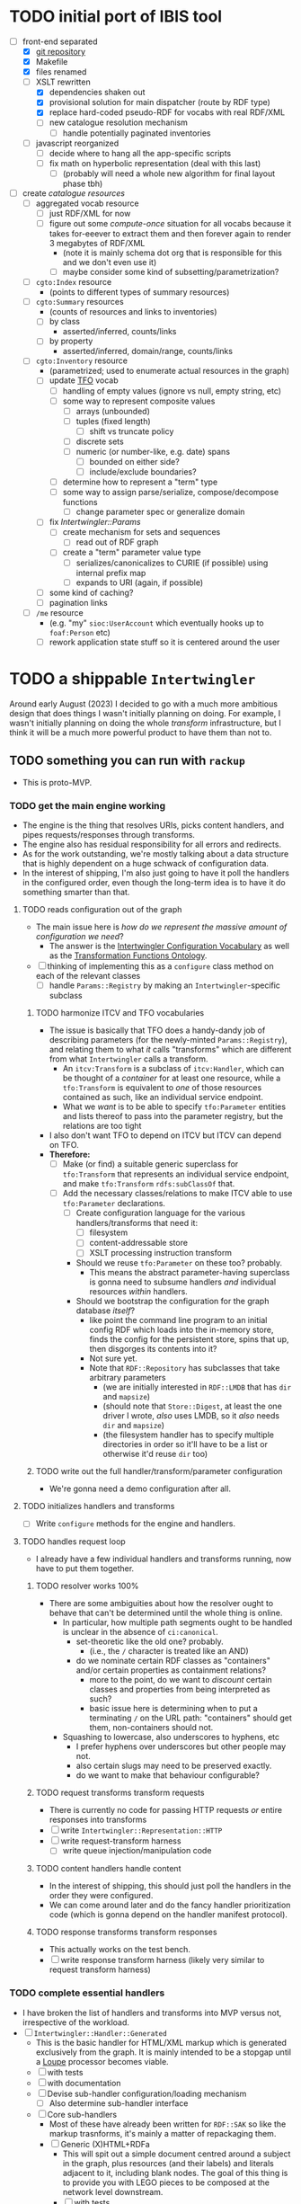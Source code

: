 #+STARTUP: showall hidestars indent
* TODO initial port of IBIS tool
- [-] front-end separated
  - [X] [[https://github.com/doriantaylor/app-ibis-front-end][git repository]]
  - [X] Makefile
  - [X] files renamed
  - [-] XSLT rewritten
    - [X] dependencies shaken out
    - [X] provisional solution for main dispatcher (route by RDF type)
    - [X] replace hard-coded pseudo-RDF for vocabs with real RDF/XML
    - [ ] new catalogue resolution mechanism
      - [ ] handle potentially paginated inventories
  - [ ] javascript reorganized
    - [ ] decide where to hang all the app-specific scripts
    - [ ] fix math on hyperbolic representation (deal with this last)
      - [ ] (probably will need a whole new algorithm for final layout phase tbh)
- [ ] create [[lib/intertwingler/handler/catalogue.rb][catalogue resources]]
  - [ ] aggregated vocab resource
    - [ ] just RDF/XML for now
    - [ ] figure out some /compute-once/ situation for all vocabs because it takes for-eeever to extract them and then forever again to render 3 megabytes of RDF/XML
      - (note it is mainly schema dot org that is responsible for this and we don't even use it)
      - [ ] maybe consider some kind of subsetting/parametrization?
  - [ ] ~cgto:Index~ resource
    - (points to different types of summary resources)
  - [ ] ~cgto:Summary~ resources
    - (counts of resources and links to inventories)
    - [ ] by class
      - asserted/inferred, counts/links
    - [ ] by property
      - asserted/inferred, domain/range, counts/links
  - [ ] ~cgto:Inventory~ resource
    - (parametrized; used to enumerate actual resources in the graph)
    - [ ] update [[https://vocab.methodandstructure.com/transformation#][TFO]] vocab
      - [ ] handling of empty values (ignore vs null, empty string, etc)
      - [ ] some way to represent composite values
        - [ ] arrays (unbounded)
        - [ ] tuples (fixed length)
          - [ ] shift vs truncate policy
        - [ ] discrete sets
        - [ ] numeric (or number-like, e.g. date) spans
          - [ ] bounded on either side?
          - [ ] include/exclude boundaries?
      - [ ] determine how to represent a "term" type
      - [ ] some way to assign parse/serialize, compose/decompose functions
        - [ ] change parameter spec or generalize domain
    - [ ] fix [[lib/intertwingler/params.rb][Intertwingler::Params]]
      - [ ] create mechanism for sets and sequences
        - [ ] read out of RDF graph
      - [ ] create a "term" parameter value type
        - [ ] serializes/canonicalizes to CURIE (if possible) using internal prefix map
        - [ ] expands to URI (again, if possible)
    - [ ] some kind of caching?
    - [ ] pagination links
  - [ ] ~/me~ resource
    - (e.g. "my" ~sioc:UserAccount~ which eventually hooks up to ~foaf:Person~ etc)
    - [ ] rework application state stuff so it is centered around the user
* TODO a shippable ~Intertwingler~
Around early August (2023) I decided to go with a much more ambitious design that does things I wasn't initially planning on doing. For example, I wasn't initially planning on doing the whole /transform/ infrastructure, but I think it will be a much more powerful product to have them than not to.
** TODO something you can run with ~rackup~
- This is proto-MVP.
*** TODO get the main engine working
- The engine is the thing that resolves URIs, picks content handlers, and pipes requests/responses through transforms.
- The engine also has residual responsibility for all errors and redirects.
- As for the work outstanding, we're mostly talking about a data structure that is highly dependent on a huge schwack of configuration data.
- In the interest of shipping, I'm also just going to have it poll the handlers in the configured order, even though the long-term idea is to have it do something smarter than that.
**** TODO reads configuration out of the graph
- The main issue here is /how do we represent the massive amount of configuration we need/?
  - The answer is the [[https://vocab.methodandstructure.com/intertwingler#][Intertwingler Configuration Vocabulary]] as well as the [[https://vocab.methodandstructure.com/transformation#][Transformation Functions Ontology]].
- [ ] thinking of implementing this as a ~configure~ class method on each of the relevant classes
  - [ ] handle ~Params::Registry~ by making an ~Intertwingler~-specific subclass
***** TODO harmonize ITCV and TFO vocabularies
- The issue is basically that TFO does a handy-dandy job of describing parameters (for the newly-minted ~Params::Registry~), and relating them to what /it/ calls "transforms" which are different from what ~Intertwingler~ calls a transform.
  - An ~itcv:Transform~ is a subclass of ~itcv:Handler~, which can be thought of a /container/ for at least one resource, while a ~tfo:Transform~ is equivalent to /one/ of those resources contained as such, like an individual service endpoint.
  - What we /want/ is to be able to specify ~tfo:Parameter~ entities and lists thereof to pass into the parameter registry, but the relations are too tight
- I also don't want TFO to depend on ITCV but ITCV can depend on TFO.
- *Therefore:*
  - [ ] Make (or find) a suitable generic superclass for ~tfo:Transform~ that represents an individual service endpoint, and make ~tfo:Transform~ ~rdfs:subClassOf~ that.
  - [ ] Add the necessary classes/relations to make ITCV able to use ~tfo:Parameter~ declarations.
    - [ ] Create configuration language for the various handlers/transforms that need it:
      - [ ] filesystem
      - [ ] content-addressable store
      - [ ] XSLT processing instruction transform
    - Should we reuse ~tfo:Parameter~ on these too? probably.
      - This means the abstract parameter-having superclass is gonna need to subsume handlers /and/ individual resources /within/ handlers.
    - Should we bootstrap the configuration for the graph database /itself/?
      - like point the command line program to an initial config RDF which loads into the in-memory store, finds the config for the persistent store, spins that up, then disgorges its contents into it?
      - Not sure yet.
      - Note that ~RDF::Repository~ has subclasses that take arbitrary parameters
        - (we are initially interested in ~RDF::LMDB~ that has ~dir~ and ~mapsize~)
        - (should note that ~Store::Digest~, at least the one driver I wrote, /also/ uses LMDB, so it /also/ needs ~dir~ and ~mapsize~)
        - (the filesystem handler has to specify multiple directories in order so it'll have to be a list or otherwise it'd reuse ~dir~ too)
***** TODO write out the full handler/transform/parameter configuration
- We're gonna need a demo configuration after all.
**** TODO initializes handlers and transforms
- [ ] Write ~configure~ methods for the engine and handlers.
**** TODO handles request loop
- I already have a few individual handlers and transforms running, now have to put them together.
***** TODO resolver works 100%
- There are some ambiguities about how the resolver ought to behave that can't be determined until the whole thing is online.
  - In particular, how multiple path segments ought to be handled is unclear in the absence of ~ci:canonical~.
    - set-theoretic like the old one? probably.
      - (i.e., the ~/~ character is treated like an AND)
    - do we nominate certain RDF classes as "containers" and/or certain properties as containment relations?
      - more to the point, do we want to /discount/ certain classes and properties from being interpreted as such?
      - basic issue here is determining when to put a terminating ~/~ on the URL path: "containers" should get them, non-containers should not.
  - Squashing to lowercase, also underscores to hyphens, etc
    - I prefer hyphens over underscores but other people may not.
    - also certain slugs may need to be preserved exactly.
    - do we want to make that behaviour configurable?
***** TODO request transforms transform requests
- There is currently no code for passing HTTP requests /or/ entire responses into transforms
- [ ] write ~Intertwingler::Representation::HTTP~
- [ ] write request-transform harness
  - [ ] write queue injection/manipulation code
***** TODO content handlers handle content
- In the interest of shipping, this should just poll the handlers in the order they were configured.
- We can come around later and do the fancy handler prioritization code (which is gonna depend on the handler manifest protocol).
***** TODO response transforms transform responses
- This actually works on the test bench.
- [ ] write response transform harness (likely very similar to request transform harness)
*** TODO complete essential handlers
- I have broken the list of handlers and transforms into MVP versus not, irrespective of the workload.
- [ ] ~Intertwingler::Handler::Generated~
  - This is the basic handler for HTML/XML markup which is generated exclusively from the graph. It is mainly intended to be a stopgap until a [[https://vocab.methodandstructure.com/loupe#][Loupe]] processor becomes viable.
  - [ ] with tests
  - [ ] with documentation
  - [ ] Devise sub-handler configuration/loading mechanism
    - [ ] Also determine sub-handler interface
  - [ ] Core sub-handlers
    - Most of these have already been written for ~RDF::SAK~ so like the markup trasnforms, it's mainly a matter of repackaging them.
    - [ ] Generic (X)HTML+RDFa
      - This will spit out a simple document centred around a subject in the graph, plus resources (and their labels) and literals adjacent to it, including blank nodes. The goal of this thing is to provide you with LEGO pieces to be composed at the network level downstream.
      - [ ] with tests
      - [ ] with documentation
    - [ ] Atom feed
      - This will take ~GET~ requests to container-like resources and return responses in ~application/atom+xml~.
      - [ ] with tests
      - [ ] with documentation
    - [ ] Google site map
      - This repackages lists of resources ~Intertwingler~ recognizes as "documents" into something Google can consume. It's mainly here because it was in ~RDF::SAK~ and because it's easy. A later version will probably be implemented as a transform over handler manifests.
      - [ ] with tests
      - [ ] with documentation
    - [ ] [[https://www.w3.org/TR/vocab-data-cube/][Data Cube]]
      - This one will take a ~qb:DataSet~, ~qb:Slice~, or ~qb:ObservationGroup~ and generate an HTML table.
      - [ ] with tests
      - [ ] with documentation
    - Alphabetic lists
      - These all follow the same pattern of just a long aphabetized list punctuated by initial-letter sections. Under the hood it's mostly the same code.
        - I18N/L10N is an issue here that I am totally punting on for the time being.
      - [ ] [[https://www.w3.org/TR/skos-primer/][SKOS]] concept scheme/collection
        - This is a simple list broken into alphabetic buckets to handle ~skos:ConceptScheme~ and ~skos:Collection~ entities.
        - [ ] with tests
        - [ ] with documentation
      - [ ] Bibliography
        - This handler continues the alphabetic list tradition for bibliographic references.
        - [ ] with tests
        - [ ] with documentation
      - [ ] Person/organization list
        - Alphabetic list hat trick for ~foaf:Person~ and ~org:Organization~, etc.
        - [ ] with tests
        - [ ] with documentation
    - Interactive UI materials
      - These sub-handlers are intended to provide raw materials for creating user interfaces, particularly where data entry is involved.
        - (These are the only sub-handlers that need to be written from scratch, but they are dead simple.)
      - [ ] All classes
        - This will list all RDF classes known to ~Intertwingler~.
        - [ ] with tests
        - [ ] with documentation
      - [ ] Adjacent properties (to subject)
        - This will list all properties which are adjacent to a given class, or the class(es) of the subject. Can specify the direction, either ~rdfs:domain~ or ~rdfs:range~.
        - [ ] with tests
        - [ ] with documentation
      - [ ] Adjacent class instances (to property)
        - This will list all /instances/ of classes which are adjacent to a given property.
        - [ ] with tests
        - [ ] with documentation
- [ ] ~Intertwingler::Handler::CAS~
  - This is a front end to ~Store::Digest::HTTP~ (itself a front end to ~Store::Digest~), a content-addresable store that registers blobs under multiple cryptographic digests at once, using [[https://datatracker.ietf.org/doc/html/rfc6920][RFC6920]] addresses.
  - [ ] with tests
  - [ ] with documentation
  - [ ] ~/.well-known/ni/~ handles ~POST~ requests
    - [ ] responds with redirect, either ~201 Created~ or ~303 See Other~
- [-] ~Intertwingler::Handler::FileSystem~
  - This is a simple content-negotiating file system handler, mainly intended to smooth the transition to content-addressable storage.
  - [ ] with tests
  - [ ] with documentation
  - [-] handles multiple document roots
    - [X] does not venture outside of them
    - [ ] skips dotfiles
    - [X] configurable index basename
  - [X] does content negotiation
    - [X] treats ~slug~ (file) first and ~slug/~ (dir) second
- [ ] ~Intertwingler::Handler::LDPatch~
  - This thing only responds to ~PATCH~ requests with ~text/ldpatch~ bodies. Meant to be used in conjunction with the RDF-KV transform.
  - [ ] with tests
  - [ ] with documentation
*** TODO complete essential transforms
- [ ] ~Intertwingler::Representation~
  - This is the monad-like thing that keeps a parsed version of an HTTP message body around so you can pass it through multiple transforms without having to waste resources serializing and reparsing it.
  - [ ] with tests
  - [ ] with documentation
  - [ ] ~Intertwingler::Representation::Nokogiri~
    - This one handles XML/(X)HTML by parsing it with [[https://nokogiri.org/][Nokogiri]].
    - [ ] with tests
    - [ ] with documentation
  - [ ] ~Intertwingler::Representation::Vips~
    - This one handles raster images by parsing them with [[https://github.com/libvips/ruby-vips][Vips]].
    - [ ] with tests
    - [ ] with documentation
  - [ ] ~Intertwingler::Representation::Rack~
    - This one handles ~message/http~ bodies by parsing/serializing ~Rack::Request~ and ~Rack::Response~ objects.
    - [ ] with tests
    - [ ] with documentation
- [ ] ~Intertwingler::Transform~
  - [ ] with tests
  - [ ] with documentation
- [ ] ~Intertwingler::Transform::Markup~
  - Most of these have already been written and the work is in refactoring them into transforms.
  - [ ] with tests
  - [ ] with documentation
  - [ ] HTML ↔ XHTML transform
    - [ ] with tests
    - [ ] with documentation
  - [ ] Strip comments transform
    - [ ] with tests
    - [ ] with documentation
  - [ ] Rewrite ~<head>~ transform
    - [ ] with tests
    - [ ] with documentation
  - [ ] Rehydrate transform
    - [ ] with tests
    - [ ] with documentation
  - [ ] Add social media metadata transform
    - [ ] with tests
    - [ ] with documentation
  - [ ] Add backlinks transform
    - [ ] with tests
    - [ ] with documentation
  - [ ] Rewrite links transform
    - [ ] with tests
    - [ ] with documentation
  - [ ] Mangle ~mailto:~ transform
    - [ ] with tests
    - [ ] with documentation
  - [ ] Amazon tag transform
    - [ ] with tests
    - [ ] with documentation
  - [ ] Normalize RDFa prefixes transform
    - [ ] with tests
    - [ ] with documentation
  - [ ] Add ~xml-stylesheet~ PI transform
    - [ ] with tests
    - [ ] with documentation
  - [ ] Apply XSLT transform
    - [ ] with tests
    - [ ] with documentation
  - [ ] Reindent transform
    - [ ] with tests
    - [ ] with documentation
- [ ] ~Intertwingler::Transform::Raster~
  - [ ] with tests
  - [ ] with documentation
  - [ ] Conversion transform
    - [ ] converts from one image file format to another; does nothing else
    - [ ] with tests
    - [ ] with documentation
  - [ ] Crop transform
    - [ ] with tests
    - [ ] with documentation
  - [ ] Scale transform
    - [ ] with tests
    - [ ] with documentation
  - [ ] Desaturate transform
    - [ ] with tests
    - [ ] with documentation
  - [ ] Posterize transform
    - [ ] with tests
    - [ ] with documentation
- [ ] ~Intertwingler::Transform::Markdown~
  - [ ] with tests
  - [ ] with documentation
  - [ ] Markdown /hook/ transform
    - [ ] with tests
    - [ ] with documentation
    - [ ] add ~text/markdown~ to ~Accept~
    - [ ] hook the actual transform
  - [ ] Markdown → (X)HTML transform
    - [ ] with tests
    - [ ] with documentation
- [ ] ~Intertwingler::Transform::Sass~
  - This is potentially our first candidate for stand-alone transform, since all [[https://sass-lang.com/][Sass]] development has moved to [[https://dart.dev/][Dart]] and is literally the only thing I know that has. Until then, we use the old Ruby Sass I guess (or /maaaybe/ [[https://github.com/sass/sassc-ruby][libsass]] bindings? No updates in years though.)
  - [ ] with tests
  - [ ] with documentation
  - [ ] Sass /hook/ transform
    - This request transform makes it possible for downstream content negotiation to select Sass representations.
    - [ ] with tests
    - [ ] with documentation
    - [ ] add ~text/x-vnd.sass~ and ~text/x-vnd.sass.scss~ to ~Accept~
  - [ ] Sass transform
    - This will take a Sass document and turn it into CSS.
    - [ ] with tests
    - [ ] with documentation
    - [ ] Sass internal loader can fetch other Sass via subrequest
- [ ] ~Intertwingler::Transform::Input~
  - There is nothing especially appropriate about lumping these resources together other than they are the only ones necessary for MVP that actually process input.
  - [ ] with tests
  - [ ] with documentation
  - [ ] Pseudo-file ~PUT~ transform
    - This will take a ~PUT~ request to an arbitrary resource and transform it into a ~POST~ to ~/.well-known/ni/~ (controlled by ~Store::Digest~), but only after recording the pseudo-file's pseudo-path in the graph.
      - I have been thinking about how to do this one more transactionally, since the content-addressable store is a separate module and not 100% guaranteed to be reliable.
        - Rather than crud up the graph with fake file references to nothing, maybe have the request handler install a response handler that takes the ~201 Created~ with the redirect (the ordinary behaviour of ~Store::Digest::HTTP~ when you ~POST~ to ~/.well-known/ni/~), have it rewrite that response (or at least the ~Location:~ header), and in the process, glean the hash from the response (~/.well-known/ni/sha-256/whatever…~) and in the process of attaching
    - [ ] with tests
    - [ ] with documentation
  - [ ] [[https://doriantaylor.com/rdf-kv][RDF-KV]] transform
    - This request transform takes a ~POST~ containing [[https://doriantaylor.com/][RDF-KV]] content and transforms it into a ~PATCH~ request containing [[https://dvcs.w3.org/hg/ldpwg/raw-file/ldpatch/ldpatch.html][LD-Patch]] content.
    - [ ] with tests
    - [ ] with documentation
** TODO stand-alone ~intertwingler~ command-line program
- It really just has to spin up the ~Rack~ app at this stage.
  - [ ] (as a stand-alone server or FastCGI or SCGI or whatever.)
    - /However/, the CLI currently uses [[https://github.com/commander-rb/commander][~Commander~]] and I would rather use [[http://whatisthor.com/][~Thor~]] and [[https://ttytoolkit.org/][~TTY~]] because I encountered some weird bugs with ~Commander~ in the past and those guys look way better organized.
    - One thing ~Commmander~ /does/ do though is interactive shells with command completion, where you have access to the repertoire of commands inside the shell with all the parsing
    - Also, TTY /finally/ has a [[https://github.com/piotrmurach/tty-reader][pure-Ruby command completion]] working, which means no dependency on readline or whatever.
    - The only caveat is that I don't know how to expose the menu of ~Thor~ commands to a shell. *Therefore*:
      - [ ] Research how (if) this can be done.
** TODO Docker image
- Certain people have asked for one.
- [ ] make it so the state directory is a volume so you can get at it from outside the container.
* TODO after shipping initial version
** TODO static site generator
- This would bring ~Intertwingler~ back to parity with the old ~RDF::SAK~.
- [ ] just start up the engine in a sandbox, obtain its manifest (via ~OPTIONS \*~), then ~GET~ everything that is ~GET~-able, and save that to a directory.
- [ ] push out the rewrite maps and whatever else.
** TODO cache transformation output
- Running transformations for responses that can otherwise cache is going to suck performance-wise.
- Solution: use the content-addressable store for cache like I originally intended.
  - Problem: the cache is gonna get really big, really fast.
  - Solution: An [[https://en.wikipedia.org/wiki/Cache_replacement_policies#Least_recently_used_(LRU)][LRU]] policy or better.
*** TODO add ~cache~ flag to ~Store::Digest~
- Problem: if you mix persistent storage in the same store with cache and happen to lose the handle on the former, you aren't gonna know what's cache and what isn't.
- Solution: if ~Store::Digest~ knew an object was cache, nothing else would have to keep track of it.
  - Problem: if you insert something that has the same hash that you want to be permanent
    - Solution: if an object is reinserted with the cache flag off, it should be impossible to flip on again without deleting the object and reinserting it (~Store::Digest~ has a distinction between "merely" deleting an object while preserving its metadata and "forgetting" it ever existed, but merely deleting should be satisfactory).
**** TODO other changes to ~Store::Digest~
- Problem: adding a ~cache~ flag means changing the record layout for the metadata, which means anybody using ~Store::Digest~ is gonna have to upgrade.
  - (this may not be a problem since nobody uses it anyway.)
- /However/, ~Store::Digest~ does some dumb stuff by using the canonical digest algorithm as the key, when all it needs is a 64-bit integer. so not only does it waste space, it makes things more complicated. *Therefore:*
  - [ ] Overhaul the metadata so it uses integers as keys and the "main" hash algorithm (a concept which is still necessary for resolving the filenames in bulk storage) doesn't have special status in the metadata database.
- We may as well add the caching infrastructure itself to the thing while we're at it.
  - [ ] new field (I think?) in the metadata: /last-access time/
  - [ ] new initialization parameter: /cache size/
  - [ ] write the cache expiration algorithm; hook it to a retrieval event
    - make a new table in the key-value database that maps atime as a non-unique key to a record containing pk and size
      - the main record will have the old atime so a full scan won't be necessary to delete the old record in this lookup table
        - delete the old record and insert one with the new atime
          - (set the initial atime to the insertion time)
      - scan through this table from newest to oldest, tallying up the sizes.
      - when you cross the capacity line, start deleting.
      - (there is probably a smarter way to do this.)
- Are we gonna want to record statistics about thrashing? probably but not right away.
  - Ordinary cache statistics (like hit/miss rate) are not meaningful in ~Store::Digest~ because hit/miss against *what*?
    - You get a cached value in lieu of something else but all requests to ~Store::Digest~ are directly to hashes, so it doesn't know what it's caching, it only knows /that/ a particular object is considered (by some other system) to be cache.
    - That said, knowing that certain objects are regularly getting deleted and reinserted (by the cache expiration policy, that is) is an indication that the cache is too small.
- Are we gonna want logging? uggghghgh
  - inclined to say maybe someday but not critical for ~Intertwingler~
- What about ~Store::Digest::HTTP~, the Web front-end?
  - [ ] Maybe make it more like an ~Intertwingler~ handler, or otherwise make a subclass of it in the ~Intertwingler~ namespace.
  - There are some improvements that can be made to the index pages, but they aren't critical for shipping ~Intertwingler~.
** TODO handler prioritization/shortcutting
- Polling the handlers until one returns something other than 404 (or 405) is a pretty inefficient strategy and it would be good to do something smarter than that.
- In order to do something smarter though we need to know the sets of resources each handler has and what request methods they respond to.
  - This is what the handler's manifest is supposed to advertise.
  - (In some cases an entire handler may only respond a subset of request methods. Transforms for instance are only supposed to respond to ~POST~. If we knew up front that no resource within a handler never responded to the request's method, we could rule it out with minimal processing.)
*** TODO handler manifest protocol
- The idea for the handler manifest protocol is calling ~OPTIONS \*~ on the handler with ~Prefer: return=representation~ will disgorge the handler's manifest, which is a list of all URIs it knows it has. *Therefore:*
  - [ ] come up with the manifest format,
  - [ ] implement as much plumbing as is reasonable in the ~Intertwingler::Handler~ base class.
** TODO lower-priority handlers
- These are handlers that aren't strictly necessary for an MVP and/or may be a lot of effort
*** TODO reverse proxy handler
- While not strictly necessary for an MVP, a proxy handler would be necessary for the ultimate goal of making ~Intertwingler~ a layered system.
- Making it so anybody can access anything on the internet is also problematic, so some kind of access control will need to be in place before it could go live, even if rudimentary.
*** TODO SPARQL handler
- I mean, the backend is RDF; it should probably have one, right?
- That said, SPARQL is an excellent ready-made vector for a denial-of-service attack, to say nothing of security over the content of the graph.
- You could make one in an afternoon if you didn't have to think about this, but I'd rather solve for capability-based access control first.
** TODO lower-priority transforms
- Many of the markup transforms are going to be important for MVP, but we only need crop and resize image transforms for now.
- [ ] ~Intertwingler::Transform::Raster~
  - These aren't currently used by anything but they would unambiguously be useful.
  - [ ] Flip transform
    - Flip is easy enough to implement but to be quite honest I can never remember which flip is which. Like is a horizontal flip a flip about the horizontal axis, ie a flip upside down, or is it a flip that is like a mirror? (ie a flip about the /vertical/ axis).
      - (also a flip on both axes equals a rotate by a half-turn, and we have no way of expressing that currently.)
      - Inclined to call ~flip~ upside down and ~mirror~ for, well, mirror.
    - [ ] with tests
    - [ ] with documentation
  - [ ] Rotate transform
    - 90-degree rotate is a completely different beast than arbitrary rotate, but it doesn't make sense to have two different rotates.
      - /Non/-90-degree rotate will have to insist on an output format with an alpha channel, like PNG.
        - Rotate about the centre and then resize to the bounding box; leave the corners transparent.
        - you can tee up the crop transform after this.
          - (I know it's inefficient to calculate an alpha channel just to throw it away but this'll eventually get run once and cached.)
    - [ ] with tests
    - [ ] with documentation
  - [ ] Knockout transform
    - The idea behind knockout is you can knock out a monochromatic border of an image and get just the subject floating in the middle.
      - I put this here cause I wanted it but this will actually be kind of tough to implement.
      - unless (even if) I can find a decent smart masking algorithm somewhere, this is /way/ more effort than just wrapping a stock library function.
    - [ ] with tests
    - [ ] with documentation
  - [ ] Brightness transform
    - Like Photoshop brightness.
    - [ ] with tests
    - [ ] with documentation
  - [ ] Contrast transform
    - Like Photoshop contrast.
    - [ ] with tests
    - [ ] with documentation
  - [ ] Gamma transform
    - I dunno if I want to mess with this but it'll probably be easy and I feel like I should.
    - [ ] with tests
    - [ ] with documentation
- [ ] ~Intertwingler::Transform::Tidy~
  - This is a simple one; it just has a single resource that runs [[https://www.html-tidy.org/][~tidy~]] (or rather it's an interface to ~libtidy~). Since ~tidy~ converses in byte streams, it isn't appropriate to lump it in with the other markup transform that operates over parsed Nokogiri (~libxml~) instances.
  - [ ] with tests
  - [ ] with documentation
- [ ] ~Intertwingler::Transform::RDF~
  - This is a handy transformer between different RDF serialization formats. Again it's not strictly necessary for /MVP/, but it will be useful in particular for content negotiation on resources that ust spit out one kind of RDF (including RDFa). This is also super straightforward /except/ for JSON-LD, which is going to require more thinking. (A naïve conversion to JSON-LD is of course easy but JSON-LD has lots of features like contexts and framing that will need design attention.)
  - [ ] with tests
  - [ ] with documentation
  - [ ] XXX what about RDF-star?
  - [ ] Triples
    - [ ] N-Triples target
    - [ ] Turtle target
    - [ ] RDF/XML target
  - [ ] Quads
    - [ ] NQuads target
    - [ ] TriG target
    - [ ] JSON-LD target
      - [ ] XXX do we try to do contexts???
      - [ ] expand/contract/framing??
** TODO scraper/crawler
- A scraper/crawler is necessary for fetching things like link previews and scoping out referrers, but could also do things like fetch RSS feeds or other chores.
- There is already a stub scraper/crawler in the source tree but it needs some love.
** TODO command shell
- We want to be able to do something like call ~intertwingler shell~ or just ~intertwingler~ with no arguments and it loads up a shell.
  - We want all the commands that you can do on the command line to also be accessible within the shell.
    - So like, you can run the server or scraper or whatever from the shell.
    - /Mainly/ though, we want the shell to manipulate the RDF graph.
      - In particular, I want to be able to type [[https://www.w3.org/TR/turtle/][Turtle]] with tab completion.
      - [[https://www.w3.org/TR/sparql11-query/][SPARQL]] (also with tab completion and automatic prefix mapping) would also be convenient.
** TODO [[https://vocab.methodandstructure.com/loupe#][Loupe]] processor
- Loupe is a planned vocabulary for making markup documents out of RDF by dictating the following:
- [ ] predicate order
- [ ] predicate show/hide
  - note "hide" can mean invisible but present vs completely omitted from the representation
  - gut says "completely omit from representation" should happen at the data source level, ie the processor does not have access to see what it should be omitting from the representation
- [ ] value order
- [ ] value show/hide
- [ ] label determination
- [ ] value disposition
  - [ ] resources
    - [ ] link
    - [ ] embed (image, video, audio, iframe, object, script)
    - [ ] inline (fragment)
  - [ ] literals
    - [ ] block
    - [ ] inline
    - [ ] merged
  - [ ] alternates
- [ ] element selection
  - [ ] block (section, div, paragraph, figure, etc)
  - [ ] list (ol, ul, dl)
    - note ~rdf:List~ treatment as well
- [ ] serialize to (X)HTML+RDFa
- [ ] serialize to JSON-LD (?)
* TODO onboarding and examples

* desired outcome
- [ ] command-line tool that can:
  - [ ] spawn a web server
    - [ ] that resolves URIs
      - [ ] that appropriately does redirects
      - [ ] that resolves 410s (gone)
      - [ ] that resolves 300s (multiple choices)
    - [ ] that does content negotiation where applicable
    - [ ] that generates (X)HTML with all the trimmings
    - [ ] that applies transformation functions to whatever is thrown at it (modulo mime type compatibility)
  - [ ] spawn a scraper/crawler
    - [ ] that traces redirects
      - [ ] that is smart enough to recognize loops
    - [ ] that can either resolve a given list or follow links
    - [ ] that stores content in the content-addressable store
    - [ ] that returns an rdf graph of the metadata
  - [ ] spawn a shell
    - [ ] that can view and edit THE rdf graph
      - [ ] with term completion
      - [ ] with shortcuts for certain vocabs
      - [ ] with commands for common bulk rdf operations
* TODO Major refactor
- [ ] Create an ~Intertwingler::Config~ configuration file parser
- [ ] Main ~Intertwingler~ namespace has a convenience function for loading an ~Intertwingler::Engine~ instance from a config file
** TODO Basic ~Intertwingler::Engine~
- [ ] with tests
- [ ] with documentation
- [ ] Loads configuration
  - [ ] handles multiple authorities (host names + aliases)
  - [ ] optionally shares RDF store but optionally doesn't
- [ ] Central dispatcher
  - [ ] Figure out how ~OPTIONS *~ manifests are going to work
    - [ ] actually make them
- [ ] Some facility for routing to meaningful error messages
- [ ] Handles ~410 Gone~
- [ ] Handles ~300 Multiple Choices~
*** TODO Core content handlers
- [ ] ~Intertwingler::Handler::Proxy~
  - [ ] with tests
  - [ ] with documentation
  - [ ] ~Prefer: respond-async~ and ~wait=N~
*** TODO Core transforms
** TODO Legacy static site generator ~Intertwingler::Static~
- [ ] ~GET~ every URL in the manifest, save it out to the file system
  - [ ] depends on figuring out manifests
- [ ] write out rewrite maps
- [ ] include documentation for configuring Apache
  - [ ] nginx, IIS too?? (can they even do conneg?)
** TODO "Offline" components
*** TODO Stand-alone document class ~Intertwingler::Document~
- [ ] general cleanup
- [ ] tests
- [ ] documentation
*** TODO Crawler ~Intertwingler::Crawler~
- [ ] rename ~URLRunner~ to ~Crawler~
- [ ] general cleanup
- [ ] tests
- [ ] documentation
*** TODO Document stats ~Intertwingler::DocStats~
- [ ] general cleanup
- [ ] tests
- [ ] documentation
*** TODO Text mining for terminology ~Intertwingler::NLP~
- [ ] actually finish this
- [ ] tests
- [ ] documentation
** TODO Command line and shell ~Intertwingler::CLI~
*** TODO Batch commands
- [ ] spawn engine
  - [ ] HTTP
  - [ ] FastCGI
    - [ ] option to use UNIX socket
- [ ] load RDF graph
  - [ ] dump RDF graph to syntax of choice
- [ ] load file(s) into content-addressable store
- [ ] crawl external links
- [ ] batch-run document stats
- [ ] batch-run NLP scan
  - [ ] disgorge data to JSON(-LD?)/CSV
*** TODO Interactive shell
- [ ] all batch commands also available in shell
- [ ] tab completion
- [ ] RDF data entry (Turtle with tab completion)
- [ ] run SPARQL queries (also with tab completion)
  - [ ] output to CSV or RDF
** TODO Clean out all the cruft from ~RDF::SAK~
- [ ] Eliminate ~Intertwingler::Context~ and ~Intertwingler::Context::Document~
- [ ] Eliminate ~Intertwingler::Source~ and ~Intertwingler::Surface~
- [ ] Eliminate old junk from ~Intertwingler::Transform~
- [ ] Eliminate ~Intertwingler::Console~
- [ ] Eliminate ~Intertwingler::Util::Messy~
  - [ ] Merge ~Intertwingler::Util::Clean~ into ~Intertwingler::Util~ and eliminate all explicit references to it
* TODO Packaging/installation
- [ ] Installation guide
- [ ] Sample configurations
  - [ ] Download and install materials
- [ ] Docker image
** TODO get patches to third-party modules merged and released
- [ ] MimeMagic
- [ ] Rack
